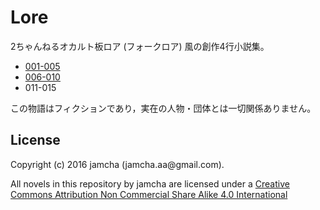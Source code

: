 #+OPTIONS: toc:nil

* Lore
  2ちゃんねるオカルト板ロア (フォークロア) 風の創作4行小説集。

  - [[./Lore/blob/master/articles/001-005.md][001-005]]
  - [[./Lore/blob/master/articles/006-010.md][006-010]]
  - 011-015
  


  この物語はフィクションであり，実在の人物・団体とは一切関係ありません。

** License
Copyright (c) 2016 jamcha (jamcha.aa@gmail.com).

All novels in this repository by jamcha are licensed under a [[http://creativecommons.org/licenses/by-nc-sa/4.0/deed][Creative Commons Attribution Non Commercial Share Alike 4.0 International]]

[[http://creativecommons.org/licenses/by-nc-sa/4.0/deed][file:http://i.creativecommons.org/l/by-nc-sa/3.0/80x15.png]]
